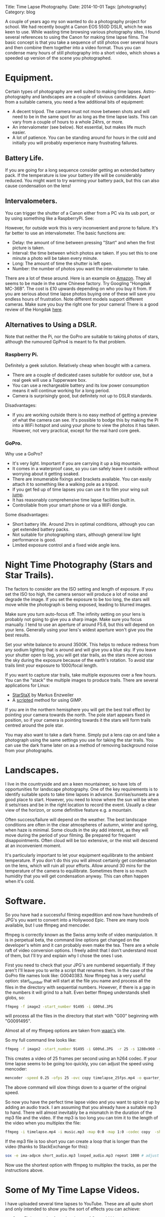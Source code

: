 #+STARTUP: showall indent
#+STARTUP: hidestars
#+OPTIONS: H:4 num:nil tags:nil toc:nil timestamps:nil
#+BEGIN_HTML
Title: Time Lapse Photography.
Date: 2014-10-01
Tags: [photography]
Category: blog
#+END_HTML

A couple of years ago my son wanted to do a photography project for
school. We had recently bought a Canon EOS 550D DSLR, which he was
keen to use. While wasting time browsing various photography sites, I
found several references to using the Canon for making time lapse
films. The basic concept is that you take a sequence of still photos
over several hours and then combine them together into a video
format. Thus you can condense many hours of still photography into a
short video, which shows a speeded up version of the scene you
photographed.

* Equipment.
Certain types of photography are well suited to making time
lapses. Astro-photography and landscapes are a couple of obvious
candidates. Apart from a suitable camera, you need a few additional
bits of equipment:

- A decent tripod. The camera must not move between shots and will
  need to be in the same spot for as long as the time lapse
  lasts. This can vary from a couple of hours to a whole 24hrs, or more.
- An intervalometer (see below). Not essential, but makes life much easier.
- A lot of patience. You can be standing around for hours in the cold
  and initially you will probably experience many frustrating
  failures.


** Battery Life.
If you are going for a long sequence consider getting an extended
battery pack. If the temperature is low your battery life will be
considerably reduced. You might want to try warming your battery pack,
but this can also cause condensation on the lens!

** Intervalometers.
You can trigger the shutter of  a Canon either from a PC via its usb
port, or by using something like a RaspberryPi.  See:

However, for outside work this is very inconvenient and prone to
failure. It's far better to use an intervalometer. The basic functions
are:
- Delay: the amount of time between pressing "Start" and when the
  first picture is taken.
- Interval: the time between which photos are taken. If you set this to
  one minute a photo will be taken every minute.
- Long: The amount of time the shutter is left open.
- Number: the number of photos you want the intervalometer to take.

There are a lot of these around. Here is an example on [[http://www.amazon.co.uk/Ramozz-intervalometer-remote-shutter-Camera/dp/B00C1C0WQC/ref=sr_1_1?s=electronics&ie=UTF8&qid=1412174972&sr=1-1&keywords=intervalometer][Amazon]]. They
all seems to be made in the same Chinese factory. Try Googling
"Hongdak MC-36B". The cost is £10 upwards depending on who you buy it
from. If you are serious about time lapse photos buying one of these
will save you endless hours of frustration. Note different models
support different cameras. Make sure you buy the right one for your
camera! There is a good review of the Hongdak [[http://www.linearconcepts.com/photography/reviews/photo1][here]].

** Alternatives to Using a DSLR.

Note that neither the Pi, nor the GoPro are suitable to taking photos
of stars, although the rumoured GpPro4 is meant to fix that problem.

*** Raspberry Pi.
Definitely a geek solution. Relatively cheap when bought with a
camera.

- There are a couple of dedicated cases suitable for outdoor use, but
  a real geek will use a Tupperware box.
- You can use a rechargeable battery  and its low power consumption
  means it will continue working for a long period.
- Camera is surprisingly good, but definitely not up to DSLR standards.

Disadvantages:
- If you are working outside there is no easy method of getting a
  preview of what the camera can see. It's possible to bodge this by
  making the Pi into a WiFi hotspot and using your phone to view the
  photos it has taken. However, not very practical, except for the
  real hard core geek.

*** GoPro.
Why use a GoPro?
- It's very light. Important if you are carrying it up a big mountain.
- It comes in a waterproof case, so you can safely leave it outside
  without worrying about it getting soaked.
- There are innumerable fixings and brackets available. You can easily
  attach it to something like a walking pole as a tripod.
- If you get fed up of time lapses you can use it to film your wing
  suit [[https://www.youtube.com/watch?v=WRqnTODwvEA][jump]].
- It has reasonably comprehensive time lapse facilities built in.
- Controllable from your smart phone or via a WiFi dongle.

Some disadvantages:
- Short battery life. Around 2hrs in optimal conditions, although you
  can get extended battery packs.
- Not suitable for photographing stars, although general low light
  performance is good.
- Limited exposure control and a fixed wide angle lens.


* Night Time Photography (Stars and Star Trails).
The factors to consider are the ISO setting and length of exposure. If
you set the ISO too high, the camera sensor will produce a lot of
noise and degrade the image. If you set the exposure to be too long,
the stars will move while the photograph is being exposed, leading to
blurred images.

Make sure you turn auto-focus off. The infinity setting on your lens
is probably not going to give you a sharp image. Make sure you focus
manually. I tend to use an aperture of around F5.6, but this will
depend on your lens. Generally using your lens's widest aperture won't
give you the best results.

Set your white balance to around 3500K. This helps to reduce redness
from any sodium lighting that is around and will give you a blue
sky. If you leave your shutter open to log, you will get star trails,
as the stars move across the sky during the exposure because of the
earth's rotation. To avoid star trails limit your exposure to
1000/focal length.

If you want to capture star trails, take multiple exposures over a few
hours. You can the "stack" the multiple images to produce
trails. There are several applications for Linux:

- [[http://www.markus-enzweiler.de/software/software.html][StarStaX]] by Markus Enzweiler
- A [[http://linuxdarkroom.tassy.net/star-trail-image-stacking/][scripted]] method for using GIMP.

If you are in the northern hemisphere you will get the best trail
effect by pointing your camera towards the north. The pole start
appears fixed in position, so if your camera is pointing towards it
the stars will form trails centred around the pole star.

You may also want to take a dark frame. Simply put a lens cap on and
take a photograph using the same settings you use for taking the star
trails. You can use the dark frame later on as a method of removing
background noise from your photographs.

* Landscapes.
I live in the countryside and am a keen mountaineer, so have lots of
opportunities for landscape photography. One of the key requirements
is to identify suitable spots to take time lapses in
advance. Sunrise/sunsets are a good place to start. However, you need
to know where the sun will be when it sets/rises and be in the right
location to record the event. Usually a clear view of the horizon, or
some definitive feature e.g. a mountain.

Often success/failure will depend on the weather. The best
landscape conditions are often in the clear atmospheres of autumn, winter
and spring, when haze is minimal. Some clouds in the sky add interest,
as they will move during the period of your filming. Be prepared for
frequent disappointments. Often cloud will be too extensive, or the
mist will descend at an inconvenient moment.

It's particularly important to let your equipment equilibrate to the
ambient temperature. If you don't do this you will almost certainly
get condensation on the lens, which will ruin all your efforts. Allow
around 30 mins for the temperature of the camera to
equilibrate. Sometimes there is so much humidity that you will get
condensation anyway. This can often happen when it's cold.


* Software.
So you have had a successful filming expedition and now have hundreds
of JPG's you want to convert into a Hollywood Epic. There are many
tools available, but I use ffmpeg and mencoder.

ffmpeg is correctly known as the Swiss army knife of video
manipulation. It is in perpetual beta, the command line options get
changed on the developer's whim and it can probably even make the
tea. There are a whole raft of video conversion options. I freely
admit that I don't understand most of them, but I'll try and explain
why I chose the ones I use.

First you need to check that your JPG's are numbered sequentially. If
they aren't I'll leave you to write a script that renames them. In the
case of the GoPro file names look like: G0040383. Now ffmpeg has a
very useful option: start_number that will start at the file you name
and process all the files in the directory with sequential
numbers. However, if there is a gap in the numbers it will grind to a
halt. Even better ffmpeg understands shell globs, so:

#+begin_src sh
ffmpeg -f image2 -start_number 91495 -i G00%d.JPG
#+end_src

will process all the files in the directory that start with "G00"
beginning with "G0091495".

Almost all of my ffmpeg options are taken from [[http://blog.waan.name/creating-timelapse-videos-on-linux/][waan's]] site.

So my full command line looks like:

#+begin_src sh
ffmpeg -f image2 -start_number 91495 -i G00%d.JPG  -r 25 -s 1280x960 -vcodec libx264 -b:v 30000k timelapse_25fps.mp4

#+end_src

This creates a video of 25 frames per second using an h264 codec. If
your time lapse seems to be going too quickly, you can adjust the
speed using mencoder:

#+begin_src sh
mencoder -speed 0.25 -ofps 25 -ovc copy timelapse_25fps.mp4 -o quarter_speed.mp4
#+end_src

The above command will slow things down to a quarter of the original speed.

So now you have the perfect time lapse video and you want to spice it
up by adding an audio track. I am assuming that you already have a
suitable mp3 to hand. There will almost inevitably be a mismatch in
the duration of the mp3 file and the video. If the mp3 is too long you
can trim it to the length of the video when you multiplex the file:

#+begin_src sh
ffmpeg -i timelapse.mp4 -i music.mp3 -map 0:0 -map 1:0 -codec copy  -shortest output_video.mp4
#+end_src

If the mp3 file is too short you can create a loop that is longer than
the video (thanks to StackExchange for this):

#+begin_src sh
sox -e ima-adpcm short_audio.mp3 looped_audio.mp3 repeat 1000 # adjust count as necessary
#+end_src

Now use the shortest option with ffmpeg to multiplex the tracks, as
per the instructions above.

* Some of My Time Lapse Videos.
I have uploaded several time lapses to YouTube. These are all quite
short and only intended to show you the sort of effects you can achieve:

- [[https://www.youtube.com/watch?v=Gsb9mcleTiQ][Cwm Eigiau]] sunrise from the slopes of Carnedd Llewelyn.
- [[https://www.youtube.com/watch?v=zcIY-HQZZuc][Sunset]] taken with the Canon DSLR.
- [[https://www.youtube.com/watch?v=bEg3jMXT7wM][Sunset]] taken using a GoPro.
- [[https://www.youtube.com/watch?v=iUoGD5vXpXY][Stars]] time lapse taken using the Canon DSLR.
- [[https://www.youtube.com/watch?v=mleropQkFTk][Dawn to dusk]] time lapse taken using a Raspberry Pi.
